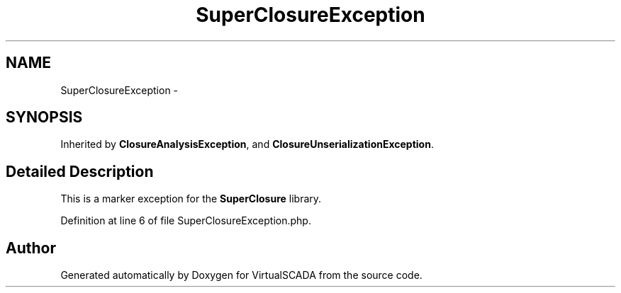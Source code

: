 .TH "SuperClosureException" 3 "Tue Apr 14 2015" "Version 1.0" "VirtualSCADA" \" -*- nroff -*-
.ad l
.nh
.SH NAME
SuperClosureException \- 
.SH SYNOPSIS
.br
.PP
.PP
Inherited by \fBClosureAnalysisException\fP, and \fBClosureUnserializationException\fP\&.
.SH "Detailed Description"
.PP 
This is a marker exception for the \fBSuperClosure\fP library\&. 
.PP
Definition at line 6 of file SuperClosureException\&.php\&.

.SH "Author"
.PP 
Generated automatically by Doxygen for VirtualSCADA from the source code\&.
